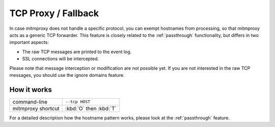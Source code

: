 .. _tcp_proxy:

TCP Proxy / Fallback
====================

In case mitmproxy does not handle a specific protocol, you can exempt
hostnames from processing, so that mitmproxy acts as a generic TCP forwarder.
This feature is closely related to the :ref:`passthrough` functionality,
but differs in two important aspects:

- The raw TCP messages are printed to the event log.
- SSL connections will be intercepted.

Please note that message interception or modification are not possible yet.
If you are not interested in the raw TCP messages, you should use the ignore domains feature.

How it works
------------

================== ======================
command-line       ``--tcp HOST``
mitmproxy shortcut :kbd:`O` then :kbd:`T`
================== ======================

For a detailed description how the hostname pattern works, please look at the :ref:`passthrough`
feature.

.. seealso::

    - :ref:`passthrough`
    - :ref:`streaming`
